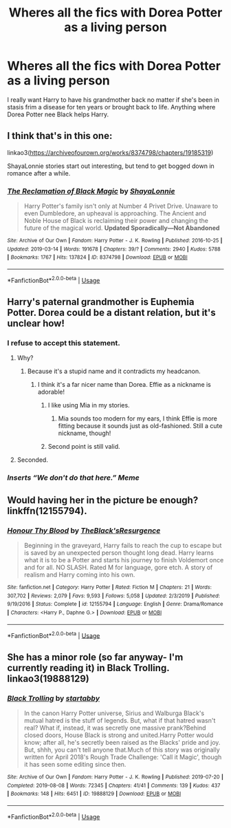 #+TITLE: Wheres all the fics with Dorea Potter as a living person

* Wheres all the fics with Dorea Potter as a living person
:PROPERTIES:
:Author: jasoneill23
:Score: 7
:DateUnix: 1582225328.0
:DateShort: 2020-Feb-20
:FlairText: Request
:END:
I really want Harry to have his grandmother back no matter if she's been in stasis frim a disease for ten years or brought back to life. Anything where Dorea Potter nee Black helps Harry.


** I think that's in this one:

linkao3([[https://archiveofourown.org/works/8374798/chapters/19185319]])

ShayaLonnie stories start out interesting, but tend to get bogged down in romance after a while.
:PROPERTIES:
:Author: MTheLoud
:Score: 5
:DateUnix: 1582228380.0
:DateShort: 2020-Feb-20
:END:

*** [[https://archiveofourown.org/works/8374798][*/The Reclamation of Black Magic/*]] by [[https://www.archiveofourown.org/users/ShayaLonnie/pseuds/ShayaLonnie][/ShayaLonnie/]]

#+begin_quote
  Harry Potter's family isn't only at Number 4 Privet Drive. Unaware to even Dumbledore, an upheaval is approaching. The Ancient and Noble House of Black is reclaiming their power and changing the future of the magical world. *Updated Sporadically---Not Abandoned*
#+end_quote

^{/Site/:} ^{Archive} ^{of} ^{Our} ^{Own} ^{*|*} ^{/Fandom/:} ^{Harry} ^{Potter} ^{-} ^{J.} ^{K.} ^{Rowling} ^{*|*} ^{/Published/:} ^{2016-10-25} ^{*|*} ^{/Updated/:} ^{2019-03-14} ^{*|*} ^{/Words/:} ^{191678} ^{*|*} ^{/Chapters/:} ^{39/?} ^{*|*} ^{/Comments/:} ^{2940} ^{*|*} ^{/Kudos/:} ^{5788} ^{*|*} ^{/Bookmarks/:} ^{1767} ^{*|*} ^{/Hits/:} ^{137824} ^{*|*} ^{/ID/:} ^{8374798} ^{*|*} ^{/Download/:} ^{[[https://archiveofourown.org/downloads/8374798/The%20Reclamation%20of%20Black.epub?updated_at=1574592772][EPUB]]} ^{or} ^{[[https://archiveofourown.org/downloads/8374798/The%20Reclamation%20of%20Black.mobi?updated_at=1574592772][MOBI]]}

--------------

*FanfictionBot*^{2.0.0-beta} | [[https://github.com/tusing/reddit-ffn-bot/wiki/Usage][Usage]]
:PROPERTIES:
:Author: FanfictionBot
:Score: 1
:DateUnix: 1582228390.0
:DateShort: 2020-Feb-20
:END:


** Harry's paternal grandmother is Euphemia Potter. Dorea could be a distant relation, but it's unclear how!
:PROPERTIES:
:Author: unspeakable3
:Score: 12
:DateUnix: 1582227541.0
:DateShort: 2020-Feb-20
:END:

*** I refuse to accept this statement.
:PROPERTIES:
:Author: Inreet
:Score: 12
:DateUnix: 1582240076.0
:DateShort: 2020-Feb-21
:END:

**** Why?
:PROPERTIES:
:Author: unspeakable3
:Score: 2
:DateUnix: 1582280765.0
:DateShort: 2020-Feb-21
:END:

***** Because it's a stupid name and it contradicts my headcanon.
:PROPERTIES:
:Author: Inreet
:Score: 3
:DateUnix: 1582291790.0
:DateShort: 2020-Feb-21
:END:

****** I think it's a far nicer name than Dorea. Effie as a nickname is adorable!
:PROPERTIES:
:Author: unspeakable3
:Score: 3
:DateUnix: 1582293928.0
:DateShort: 2020-Feb-21
:END:

******* I like using Mia in my stories.
:PROPERTIES:
:Author: Anmothra
:Score: 2
:DateUnix: 1582378965.0
:DateShort: 2020-Feb-22
:END:

******** Mia sounds too modern for my ears, I think Effie is more fitting because it sounds just as old-fashioned. Still a cute nickname, though!
:PROPERTIES:
:Author: unspeakable3
:Score: 1
:DateUnix: 1582379856.0
:DateShort: 2020-Feb-22
:END:


******* Second point is still valid.
:PROPERTIES:
:Author: Inreet
:Score: 1
:DateUnix: 1582304299.0
:DateShort: 2020-Feb-21
:END:


**** Seconded.
:PROPERTIES:
:Author: Garanar
:Score: 4
:DateUnix: 1582257705.0
:DateShort: 2020-Feb-21
:END:


*** /Inserts “We don't do that here.” Meme/
:PROPERTIES:
:Author: miraculousmarauder
:Score: 1
:DateUnix: 1582262322.0
:DateShort: 2020-Feb-21
:END:


** Would having her in the picture be enough? linkffn(12155794).
:PROPERTIES:
:Author: ceplma
:Score: 2
:DateUnix: 1582229343.0
:DateShort: 2020-Feb-20
:END:

*** [[https://www.fanfiction.net/s/12155794/1/][*/Honour Thy Blood/*]] by [[https://www.fanfiction.net/u/8024050/TheBlack-sResurgence][/TheBlack'sResurgence/]]

#+begin_quote
  Beginning in the graveyard, Harry fails to reach the cup to escape but is saved by an unexpected person thought long dead. Harry learns what it is to be a Potter and starts his journey to finish Voldemort once and for all. NO SLASH. Rated M for language, gore etch. A story of realism and Harry coming into his own.
#+end_quote

^{/Site/:} ^{fanfiction.net} ^{*|*} ^{/Category/:} ^{Harry} ^{Potter} ^{*|*} ^{/Rated/:} ^{Fiction} ^{M} ^{*|*} ^{/Chapters/:} ^{21} ^{*|*} ^{/Words/:} ^{307,702} ^{*|*} ^{/Reviews/:} ^{2,079} ^{*|*} ^{/Favs/:} ^{9,593} ^{*|*} ^{/Follows/:} ^{5,058} ^{*|*} ^{/Updated/:} ^{2/3/2019} ^{*|*} ^{/Published/:} ^{9/19/2016} ^{*|*} ^{/Status/:} ^{Complete} ^{*|*} ^{/id/:} ^{12155794} ^{*|*} ^{/Language/:} ^{English} ^{*|*} ^{/Genre/:} ^{Drama/Romance} ^{*|*} ^{/Characters/:} ^{<Harry} ^{P.,} ^{Daphne} ^{G.>} ^{*|*} ^{/Download/:} ^{[[http://www.ff2ebook.com/old/ffn-bot/index.php?id=12155794&source=ff&filetype=epub][EPUB]]} ^{or} ^{[[http://www.ff2ebook.com/old/ffn-bot/index.php?id=12155794&source=ff&filetype=mobi][MOBI]]}

--------------

*FanfictionBot*^{2.0.0-beta} | [[https://github.com/tusing/reddit-ffn-bot/wiki/Usage][Usage]]
:PROPERTIES:
:Author: FanfictionBot
:Score: 1
:DateUnix: 1582229400.0
:DateShort: 2020-Feb-20
:END:


** She has a minor role (so far anyway- I'm currently reading it) in Black Trolling. linkao3(19888129)
:PROPERTIES:
:Author: hrmdurr
:Score: 1
:DateUnix: 1582264861.0
:DateShort: 2020-Feb-21
:END:

*** [[https://archiveofourown.org/works/19888129][*/Black Trolling/*]] by [[https://www.archiveofourown.org/users/startabby/pseuds/startabby][/startabby/]]

#+begin_quote
  In the canon Harry Potter universe, Sirius and Walburga Black's mutual hatred is the stuff of legends. But, what if that hatred wasn't real? What if, instead, it was secretly one massive prank?Behind closed doors, House Black is strong and united.Harry Potter would know; after all, he's secretly been raised as the Blacks' pride and joy. But, shhh, you can't tell anyone that.Much of this story was originally written for April 2018's Rough Trade Challenge: 'Call it Magic', though it has seen some editing since then.
#+end_quote

^{/Site/:} ^{Archive} ^{of} ^{Our} ^{Own} ^{*|*} ^{/Fandom/:} ^{Harry} ^{Potter} ^{-} ^{J.} ^{K.} ^{Rowling} ^{*|*} ^{/Published/:} ^{2019-07-20} ^{*|*} ^{/Completed/:} ^{2019-08-08} ^{*|*} ^{/Words/:} ^{72345} ^{*|*} ^{/Chapters/:} ^{41/41} ^{*|*} ^{/Comments/:} ^{139} ^{*|*} ^{/Kudos/:} ^{437} ^{*|*} ^{/Bookmarks/:} ^{148} ^{*|*} ^{/Hits/:} ^{6451} ^{*|*} ^{/ID/:} ^{19888129} ^{*|*} ^{/Download/:} ^{[[https://archiveofourown.org/downloads/19888129/Black%20Trolling.epub?updated_at=1567993306][EPUB]]} ^{or} ^{[[https://archiveofourown.org/downloads/19888129/Black%20Trolling.mobi?updated_at=1567993306][MOBI]]}

--------------

*FanfictionBot*^{2.0.0-beta} | [[https://github.com/tusing/reddit-ffn-bot/wiki/Usage][Usage]]
:PROPERTIES:
:Author: FanfictionBot
:Score: 1
:DateUnix: 1582264874.0
:DateShort: 2020-Feb-21
:END:
